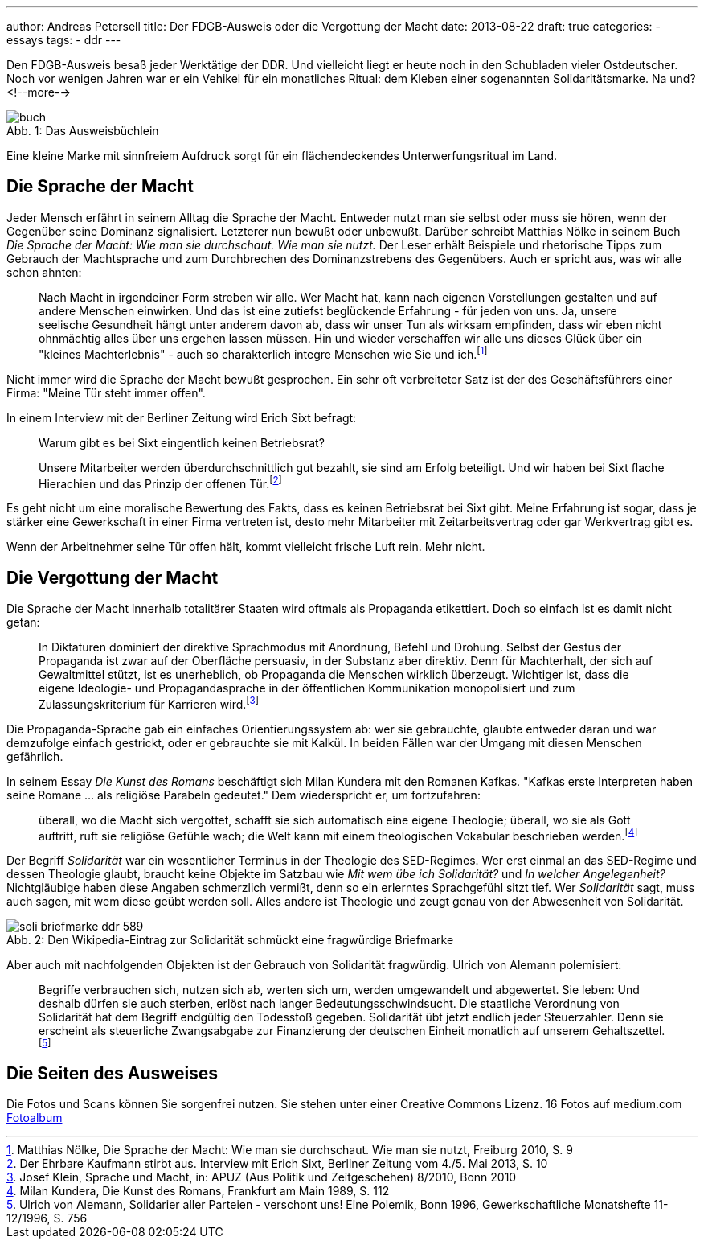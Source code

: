 ---
author: Andreas Petersell
title: Der FDGB-Ausweis oder die Vergottung der Macht
date: 2013-08-22
draft: true
categories:
  - essays
tags:
  - ddr
---

:toc: macro
:toclevels: 1
:toc-title:
:imagesdir: ../images/essay-fdgbausweis/

Den FDGB-Ausweis besaß jeder Werktätige der DDR. Und vielleicht liegt er heute noch in den Schubladen vieler Ostdeutscher. Noch vor wenigen Jahren war er ein Vehikel für ein monatliches Ritual: dem Kleben einer sogenannten Solidaritätsmarke. Na und?
<!--more-->

toc::[]

.Das Ausweisbüchlein
[caption="Abb. 1: "]
image::buch.jpg[]

Eine kleine Marke mit sinnfreiem Aufdruck sorgt für ein flächendeckendes Unterwerfungsritual im Land.

== Die Sprache der Macht

Jeder Mensch erfährt in seinem Alltag die Sprache der Macht. Entweder nutzt man sie selbst oder muss sie hören, wenn der Gegenüber seine Dominanz signalisiert. Letzterer nun bewußt oder unbewußt. Darüber schreibt Matthias Nölke in seinem Buch _Die Sprache der Macht: Wie man sie durchschaut. Wie man sie nutzt._ Der Leser erhält Beispiele und rhetorische Tipps zum Gebrauch der Machtsprache und zum Durchbrechen des Dominanzstrebens des Gegenübers. Auch er spricht aus, was wir alle schon ahnten:

[quote]
____
Nach Macht in irgendeiner Form streben wir alle. Wer Macht hat, kann nach eigenen Vorstellungen gestalten und auf andere Menschen einwirken. Und das ist eine zutiefst beglückende Erfahrung - für jeden von uns. Ja, unsere seelische Gesundheit hängt unter anderem davon ab, dass wir unser Tun als wirksam empfinden, dass wir eben nicht ohnmächtig alles über uns ergehen lassen müssen. Hin und wieder verschaffen wir alle uns dieses Glück über ein "kleines Machterlebnis" - auch so charakterlich integre Menschen wie Sie und ich.footnote:[Matthias Nölke, Die Sprache der Macht: Wie man sie durchschaut. Wie man sie nutzt, Freiburg 2010, S. 9]
____

Nicht immer wird die Sprache der Macht bewußt gesprochen. Ein sehr oft verbreiteter Satz ist der des Geschäftsführers einer Firma: "Meine Tür steht immer offen".

In einem Interview mit der Berliner Zeitung wird Erich Sixt befragt:

[quote]
____
Warum gibt es bei Sixt eingentlich keinen Betriebsrat?

Unsere Mitarbeiter werden überdurchschnittlich gut bezahlt, sie sind am Erfolg beteiligt. Und wir haben bei Sixt
flache Hierachien und das Prinzip der offenen Tür.footnote:[Der Ehrbare Kaufmann stirbt aus. Interview mit Erich Sixt, Berliner Zeitung vom 4./5. Mai 2013, S. 10]
____

Es geht nicht um eine moralische Bewertung des Fakts, dass es keinen Betriebsrat bei Sixt gibt. Meine Erfahrung ist sogar, dass je stärker eine Gewerkschaft in einer Firma vertreten ist, desto mehr Mitarbeiter mit Zeitarbeitsvertrag oder gar Werkvertrag gibt es.

Wenn der Arbeitnehmer seine Tür offen hält, kommt vielleicht frische Luft rein. Mehr nicht.

== Die Vergottung der Macht

Die Sprache der Macht innerhalb totalitärer Staaten wird oftmals als Propaganda etikettiert. Doch so einfach ist es damit nicht getan:

[quote]
____
In Diktaturen dominiert der direktive Sprachmodus mit Anordnung, Befehl und Drohung. Selbst der Gestus der Propaganda ist zwar auf der Oberfläche persuasiv, in der Substanz aber direktiv. Denn für Machterhalt, der sich auf Gewaltmittel stützt, ist es unerheblich, ob Propaganda die Menschen wirklich überzeugt. Wichtiger ist, dass die eigene Ideologie- und Propagandasprache in der öffentlichen Kommunikation monopolisiert und zum Zulassungskriterium für Karrieren wird.footnote:[Josef Klein, Sprache und Macht, in: APUZ (Aus Politik und Zeitgeschehen) 8/2010, Bonn 2010]
____

Die Propaganda-Sprache gab ein einfaches Orientierungssystem ab: wer sie gebrauchte, glaubte entweder daran und war demzufolge einfach gestrickt, oder er gebrauchte sie mit Kalkül. In beiden Fällen war der Umgang mit diesen Menschen gefährlich.

In seinem Essay _Die Kunst des Romans_ beschäftigt sich Milan Kundera mit den Romanen Kafkas. "Kafkas erste Interpreten haben seine Romane ... als religiöse Parabeln gedeutet." Dem wiederspricht er, um fortzufahren:

[quote]
____
überall, wo die Macht sich vergottet, schafft sie sich automatisch eine eigene Theologie; überall, wo sie als Gott auftritt, ruft sie religiöse Gefühle wach; die Welt kann mit einem theologischen Vokabular beschrieben werden.footnote:[Milan Kundera, Die Kunst des Romans, Frankfurt am Main 1989, S. 112]
____

Der Begriff _Solidarität_ war ein wesentlicher Terminus in der Theologie des SED-Regimes. Wer erst einmal an das SED-Regime und dessen Theologie glaubt, braucht keine Objekte im Satzbau wie _Mit wem übe ich Solidarität?_ und _In welcher Angelegenheit?_ Nichtgläubige haben diese Angaben schmerzlich vermißt, denn so ein erlerntes Sprachgefühl sitzt tief. Wer _Solidarität_ sagt, muss auch sagen, mit wem diese geübt werden soll. Alles andere ist Theologie und zeugt genau von der Abwesenheit von Solidarität.

.Den Wikipedia-Eintrag zur Solidarität schmückt eine fragwürdige Briefmarke
[caption="Abb. 2: "]
image::soli-briefmarke-ddr_589.gif[]

Aber auch mit nachfolgenden Objekten ist der Gebrauch von Solidarität fragwürdig. Ulrich von Alemann polemisiert:

[quote]
____
Begriffe verbrauchen sich, nutzen sich ab, werten sich um, werden umgewandelt und abgewertet. Sie leben: Und deshalb dürfen sie auch sterben, erlöst nach langer Bedeutungsschwindsucht. Die staatliche Verordnung von Solidarität hat dem Begriff endgültig den Todesstoß gegeben. Solidarität übt jetzt endlich jeder Steuerzahler. Denn sie erscheint als steuerliche Zwangsabgabe zur Finanzierung der deutschen Einheit monatlich auf unserem Gehaltszettel.footnote:[Ulrich von Alemann, Solidarier aller Parteien - verschont uns! Eine Polemik, Bonn 1996, Gewerkschaftliche Monatshefte 11-12/1996, S. 756]
____

== Die Seiten des Ausweises

Die Fotos und Scans können Sie sorgenfrei nutzen. Sie stehen unter einer Creative Commons Lizenz. 16 Fotos auf medium.com  https://medium.com/@Petersell/fc361f5ca770[Fotoalbum^, role="ext-link"]